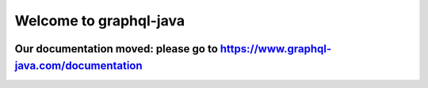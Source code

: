 Welcome to graphql-java
=======================

.. image:: https://avatars1.githubusercontent.com/u/14289921?s=200&v=4
    :align: center
    :height: 100px
    :alt: graphql-java-logo


Our documentation moved: please go to `https://www.graphql-java.com/documentation <https://www.graphql-java.com/documentation>`_
--------------------------------------------------------------------------------------------------------------------------------

